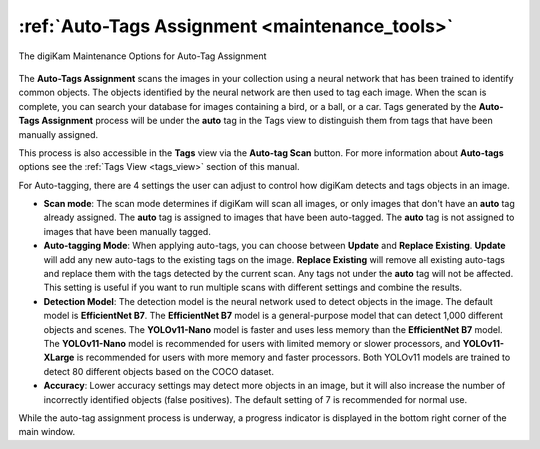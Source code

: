 .. meta::
   :description: digiKam Maintenance Tool to Sort Image by Quality
   :keywords: digiKam, documentation, user manual, photo management, open source, free, learn, easy, quality, pick-label, deep-learning

.. metadata-placeholder

   :authors: - digiKam Team

   :license: see Credits and License page for details (https://docs.digikam.org/en/credits_license.html)

.. _maintenance_autotags:

:ref:`Auto-Tags Assignment <maintenance_tools>`
===============================================

.. figure:: images/maintenance_autotags.webp
    :alt:
    :align: center

    The digiKam Maintenance Options for Auto-Tag Assignment

The **Auto-Tags Assignment** scans the images in your collection using a neural network that has been trained to identify common objects. The objects identified by the neural network are then used to tag each image. When the scan is complete, you can search your database for images containing a bird, or a ball, or a car. Tags generated by the **Auto-Tags Assignment** process will be under the **auto** tag in the Tags view to distinguish them from tags that have been manually assigned.

This process is also accessible in the **Tags** view via the **Auto-tag Scan** button. For more information about **Auto-tags** options see the :ref:`Tags View  <tags_view>` section of this manual.

For Auto-tagging, there are 4 settings the user can adjust to control how digiKam detects and tags objects in an image.

- **Scan mode**: The scan mode determines if digiKam will scan all images, or only images that don't have an **auto** tag already assigned. The **auto** tag is assigned to images that have been auto-tagged. The **auto** tag is not assigned to images that have been manually tagged.
- **Auto-tagging Mode**: When applying auto-tags, you can choose between **Update** and **Replace Existing**. **Update** will add any new auto-tags to the existing tags on the image. **Replace Existing** will remove all existing auto-tags and replace them with the tags detected by the current scan. Any tags not under the **auto** tag will not be affected. This setting is useful if you want to run multiple scans with different settings and combine the results.
- **Detection Model**: The detection model is the neural network used to detect objects in the image. The default model is **EfficientNet B7**. The **EfficientNet B7** model is a general-purpose model that can detect 1,000 different objects and scenes. The **YOLOv11-Nano** model is faster and uses less memory than the **EfficientNet B7** model. The **YOLOv11-Nano** model is recommended for users with limited memory or slower processors, and **YOLOv11-XLarge** is recommended for users with more memory and faster processors. Both YOLOv11 models are trained to detect 80 different objects based on the COCO dataset.
- **Accuracy**: Lower accuracy settings may detect more objects in an image, but it will also increase the number of incorrectly identified objects (false positives). The default setting of 7 is recommended for normal use.

While the auto-tag assignment process is underway, a progress indicator is displayed in the bottom right corner of the main window.
